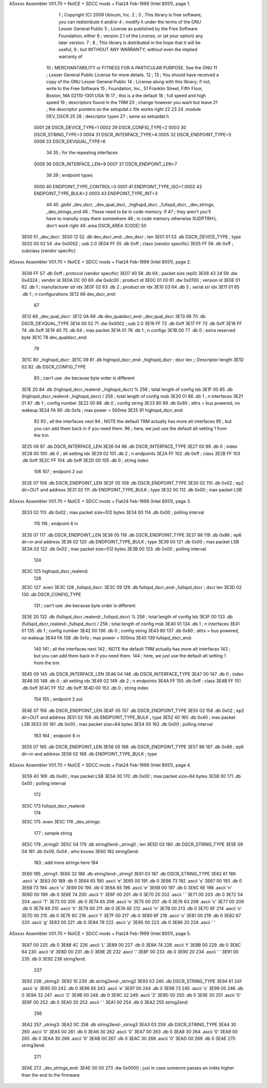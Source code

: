 ASxxxx Assembler V01.70 + NoICE + SDCC mods + Flat24 Feb-1999  (Intel 8051), page 1.



                              1 ; Copyright (C) 2009 Ubixum, Inc. 
                              2 ;
                              3 ; This library is free software; you can redistribute it and/or
                              4 ; modify it under the terms of the GNU Lesser General Public
                              5 ; License as published by the Free Software Foundation; either
                              6 ; version 2.1 of the License, or (at your option) any later version.
                              7 ; 
                              8 ; This library is distributed in the hope that it will be useful,
                              9 ; but WITHOUT ANY WARRANTY; without even the implied warranty of
                             10 ; MERCHANTABILITY or FITNESS FOR A PARTICULAR PURPOSE.  See the GNU
                             11 ; Lesser General Public License for more details.
                             12 ; 
                             13 ; You should have received a copy of the GNU Lesser General Public
                             14 ; License along with this library; if not, write to the Free Software
                             15 ; Foundation, Inc., 51 Franklin Street, Fifth Floor, Boston, MA  02110-1301  USA
                             16 
                             17 ; this is a the default 
                             18 ; full speed and high speed 
                             19 ; descriptors found in the TRM
                             20 ; change however you want but leave 
                             21 ; the descriptor pointers so the setupdat.c file works right
                             22  
                             23 
                             24 .module DEV_DSCR 
                             25 
                             26 ; descriptor types
                             27 ; same as setupdat.h
                    0001     28 DSCR_DEVICE_TYPE=1
                    0002     29 DSCR_CONFIG_TYPE=2
                    0003     30 DSCR_STRING_TYPE=3
                    0004     31 DSCR_INTERFACE_TYPE=4
                    0005     32 DSCR_ENDPOINT_TYPE=5
                    0006     33 DSCR_DEVQUAL_TYPE=6
                             34 
                             35 ; for the repeating interfaces
                    0009     36 DSCR_INTERFACE_LEN=9
                    0007     37 DSCR_ENDPOINT_LEN=7
                             38 
                             39 ; endpoint types
                    0000     40 ENDPOINT_TYPE_CONTROL=0
                    0001     41 ENDPOINT_TYPE_ISO=1
                    0002     42 ENDPOINT_TYPE_BULK=2
                    0003     43 ENDPOINT_TYPE_INT=3
                             44 
                             45     .globl	_dev_dscr, _dev_qual_dscr, _highspd_dscr, _fullspd_dscr, _dev_strings, _dev_strings_end
                             46 ; These need to be in code memory.  If
                             47 ; they aren't you'll have to manully copy them somewhere
                             48 ; in code memory otherwise SUDPTRH:L don't work right
                             49     .area	DSCR_AREA	(CODE)
                             50 
   3E00                      51 _dev_dscr:
   3E00 12                   52 	.db	dev_dscr_end-_dev_dscr    ; len
   3E01 01                   53 	.db	DSCR_DEVICE_TYPE	  ; type
   3E02 00 02                54 	.dw	0x0002			  ; usb 2.0
   3E04 FF                   55 	.db	0xff  			  ; class (vendor specific)
   3E05 FF                   56 	.db	0xff			  ; subclass (vendor specific)
ASxxxx Assembler V01.70 + NoICE + SDCC mods + Flat24 Feb-1999  (Intel 8051), page 2.



   3E06 FF                   57 	.db	0xff			  ; protocol (vendor specific)
   3E07 40                   58 	.db	64			  ; packet size (ep0)
   3E08 43 24                59 	.dw	0x4324			  ; vendor id 
   3E0A DC 00                60 	.dw	0xdc00			  ; product id
   3E0C 01 00                61 	.dw	0x0100			  ; version id
   3E0E 01                   62 	.db	1		          ; manufacturer str idx
   3E0F 02                   63 	.db	2			  ; product str idx	
   3E10 03                   64 	.db	3		          ; serial str idx 
   3E11 01                   65 	.db	1                         ; n configurations
   3E12                      66 dev_dscr_end:
                             67 
   3E12                      68 _dev_qual_dscr:
   3E12 0A                   69 	.db	dev_qualdscr_end-_dev_qual_dscr
   3E13 06                   70 	.db	DSCR_DEVQUAL_TYPE
   3E14 00 02                71 	.dw	0x0002                              ; usb 2.0
   3E16 FF                   72 	.db	0xff
   3E17 FF                   73 	.db	0xff
   3E18 FF                   74 	.db	0xff
   3E19 40                   75 	.db	64                                  ; max packet
   3E1A 01                   76 	.db	1									; n configs
   3E1B 00                   77 	.db	0									; extra reserved byte
   3E1C                      78 dev_qualdscr_end:
                             79 
   3E1C                      80 _highspd_dscr:
   3E1C 09                   81 	.db	highspd_dscr_end-_highspd_dscr      ; dscr len			;; Descriptor length
   3E1D 02                   82 	.db	DSCR_CONFIG_TYPE
                             83     ; can't use .dw because byte order is different
   3E1E 20                   84 	.db	(highspd_dscr_realend-_highspd_dscr) % 256 ; total length of config lsb
   3E1F 00                   85 	.db	(highspd_dscr_realend-_highspd_dscr) / 256 ; total length of config msb
   3E20 01                   86 	.db	1								 ; n interfaces
   3E21 01                   87 	.db	1								 ; config number
   3E22 00                   88 	.db	0								 ; config string
   3E23 80                   89 	.db	0x80             ; attrs = bus powered, no wakeup
   3E24 FA                   90 	.db	0xfa             ; max power = 500ma
   3E25                      91 highspd_dscr_end:
                             92 
                             93 ; all the interfaces next 
                             94 ; NOTE the default TRM actually has more alt interfaces
                             95 ; but you can add them back in if you need them.
                             96 ; here, we just use the default alt setting 1 from the trm
   3E25 09                   97 	.db	DSCR_INTERFACE_LEN
   3E26 04                   98 	.db	DSCR_INTERFACE_TYPE
   3E27 00                   99 	.db	0				 ; index
   3E28 00                  100 	.db	0				 ; alt setting idx
   3E29 02                  101 	.db	2				 ; n endpoints	
   3E2A FF                  102 	.db	0xff		 ; class
   3E2B FF                  103 	.db	0xff
   3E2C FF                  104 	.db	0xff
   3E2D 00                  105 	.db	0	       ; string index	
                            106 
                            107 ; endpoint 2 out
   3E2E 07                  108 	.db	DSCR_ENDPOINT_LEN
   3E2F 05                  109 	.db	DSCR_ENDPOINT_TYPE
   3E30 02                  110 	.db	0x02				;  ep2 dir=OUT and address
   3E31 02                  111 	.db	ENDPOINT_TYPE_BULK	; type
   3E32 00                  112 	.db	0x00				; max packet LSB
ASxxxx Assembler V01.70 + NoICE + SDCC mods + Flat24 Feb-1999  (Intel 8051), page 3.



   3E33 02                  113 	.db	0x02				; max packet size=512 bytes
   3E34 00                  114 	.db	0x00				; polling interval
                            115 
                            116 ; endpoint 6 in
   3E35 07                  117 	.db	DSCR_ENDPOINT_LEN
   3E36 05                  118 	.db	DSCR_ENDPOINT_TYPE
   3E37 86                  119 	.db	0x86				;  ep6 dir=in and address
   3E38 02                  120 	.db	ENDPOINT_TYPE_BULK	; type
   3E39 00                  121 	.db	0x00				; max packet LSB
   3E3A 02                  122 	.db	0x02				; max packet size=512 bytes
   3E3B 00                  123 	.db	0x00				; polling interval
                            124 
   3E3C                     125 highspd_dscr_realend:
                            126 
   3E3C                     127     .even
   3E3C                     128 _fullspd_dscr:
   3E3C 09                  129 	.db	fullspd_dscr_end-_fullspd_dscr      ; dscr len
   3E3D 02                  130 	.db	DSCR_CONFIG_TYPE
                            131     ; can't use .dw because byte order is different
   3E3E 20                  132 	.db	(fullspd_dscr_realend-_fullspd_dscr) % 256 ; total length of config lsb
   3E3F 00                  133 	.db	(fullspd_dscr_realend-_fullspd_dscr) / 256 ; total length of config msb
   3E40 01                  134 	.db	1								 ; n interfaces
   3E41 01                  135 	.db	1								 ; config number
   3E42 00                  136 	.db	0								 ; config string
   3E43 80                  137 	.db	0x80                             ; attrs = bus powered, no wakeup
   3E44 FA                  138 	.db	0xfa                             ; max power = 500ma
   3E45                     139 fullspd_dscr_end:
                            140 
                            141 ; all the interfaces next 
                            142 ; NOTE the default TRM actually has more alt interfaces
                            143 ; but you can add them back in if you need them.
                            144 ; here, we just use the default alt setting 1 from the trm
   3E45 09                  145 	.db	DSCR_INTERFACE_LEN
   3E46 04                  146 	.db	DSCR_INTERFACE_TYPE
   3E47 00                  147 	.db	0				 ; index
   3E48 00                  148 	.db	0				 ; alt setting idx
   3E49 02                  149 	.db	2				 ; n endpoints	
   3E4A FF                  150 	.db	0xff			 ; class
   3E4B FF                  151 	.db	0xff
   3E4C FF                  152 	.db	0xff
   3E4D 00                  153 	.db	0	             ; string index	
                            154 
                            155 ; endpoint 2 out
   3E4E 07                  156 	.db	DSCR_ENDPOINT_LEN
   3E4F 05                  157 	.db	DSCR_ENDPOINT_TYPE
   3E50 02                  158 	.db	0x02				;  ep2 dir=OUT and address
   3E51 02                  159 	.db	ENDPOINT_TYPE_BULK	; type
   3E52 40                  160 	.db	0x40				; max packet LSB
   3E53 00                  161 	.db	0x00				; max packet size=64 bytes
   3E54 00                  162 	.db	0x00				; polling interval
                            163 
                            164 ; endpoint 6 in
   3E55 07                  165 	.db	DSCR_ENDPOINT_LEN
   3E56 05                  166 	.db	DSCR_ENDPOINT_TYPE
   3E57 86                  167 	.db	0x86				;  ep6 dir=in and address
   3E58 02                  168 	.db	ENDPOINT_TYPE_BULK	; type
ASxxxx Assembler V01.70 + NoICE + SDCC mods + Flat24 Feb-1999  (Intel 8051), page 4.



   3E59 40                  169 	.db	0x40				; max packet LSB
   3E5A 00                  170 	.db	0x00				; max packet size=64 bytes
   3E5B 00                  171 	.db	0x00				; polling interval
                            172 
   3E5C                     173 fullspd_dscr_realend:
                            174 
   3E5C                     175 .even
   3E5C                     176 _dev_strings:
                            177 ; sample string
   3E5C                     178 _string0:
   3E5C 04                  179 	.db	string0end-_string0 ; len
   3E5D 03                  180 	.db	DSCR_STRING_TYPE
   3E5E 09 04               181     .db 0x09, 0x04     ; who knows
   3E60                     182 string0end:
                            183 ; add more strings here
                            184 
   3E60                     185 _string1:
   3E60 32                  186     .db string1end-_string1
   3E61 03                  187     .db DSCR_STRING_TYPE
   3E62 61                  188     .ascii 'a'
   3E63 00                  189     .db 0
   3E64 65                  190     .ascii 'e'
   3E65 00                  191     .db 0
   3E66 73                  192     .ascii 's'
   3E67 00                  193     .db 0
   3E68 73                  194     .ascii 's'
   3E69 00                  195     .db 0
   3E6A 65                  196     .ascii 'e'
   3E6B 00                  197     .db 0
   3E6C 6E                  198     .ascii 'n'
   3E6D 00                  199     .db 0
   3E6E 74                  200     .ascii 't'
   3E6F 00                  201     .db 0
   3E70 20                  202     .ascii ' '
   3E71 00                  203     .db 0
   3E72 54                  204     .ascii 'T'
   3E73 00                  205     .db 0
   3E74 65                  206     .ascii 'e'
   3E75 00                  207     .db 0
   3E76 63                  208     .ascii 'c'
   3E77 00                  209     .db 0
   3E78 68                  210     .ascii 'h'
   3E79 00                  211     .db 0
   3E7A 6E                  212     .ascii 'n'
   3E7B 00                  213     .db 0
   3E7C 6F                  214     .ascii 'o'
   3E7D 00                  215     .db 0
   3E7E 6C                  216     .ascii 'l'
   3E7F 00                  217     .db 0
   3E80 6F                  218     .ascii 'o'
   3E81 00                  219     .db 0
   3E82 67                  220     .ascii 'g'
   3E83 00                  221     .db 0
   3E84 79                  222     .ascii 'y'
   3E85 00                  223     .db 0
   3E86 20                  224     .ascii ' '
ASxxxx Assembler V01.70 + NoICE + SDCC mods + Flat24 Feb-1999  (Intel 8051), page 5.



   3E87 00                  225     .db 0
   3E88 4C                  226     .ascii 'L'
   3E89 00                  227     .db 0
   3E8A 74                  228     .ascii 't'
   3E8B 00                  229     .db 0
   3E8C 64                  230     .ascii 'd'
   3E8D 00                  231     .db 0
   3E8E 2E                  232     .ascii '.'
   3E8F 00                  233     .db 0
   3E90 20                  234     .ascii ' '
   3E91 00                  235     .db 0
   3E92                     236 string1end:
                            237 
   3E92                     238 _string2:
   3E92 10                  239     .db string2end-_string2
   3E93 03                  240     .db DSCR_STRING_TYPE
   3E94 61                  241     .ascii 'a'
   3E95 00                  242     .db 0
   3E96 65                  243     .ascii 'e'
   3E97 00                  244     .db 0
   3E98 73                  245     .ascii 's'
   3E99 00                  246     .db 0
   3E9A 32                  247     .ascii '2'
   3E9B 00                  248     .db 0
   3E9C 32                  249     .ascii '2'
   3E9D 00                  250     .db 0
   3E9E 30                  251     .ascii '0'
   3E9F 00                  252     .db 0
   3EA0 20                  253     .ascii ' '
   3EA1 00                  254     .db 0
   3EA2                     255 string2end:
                            256 
   3EA2                     257 _string3:
   3EA2 0C                  258     .db string3end-_string3
   3EA3 03                  259     .db DSCR_STRING_TYPE
   3EA4 30                  260     .ascii '0'
   3EA5 00                  261     .db 0
   3EA6 30                  262     .ascii '0'
   3EA7 00                  263     .db 0
   3EA8 30                  264     .ascii '0'
   3EA9 00                  265     .db 0
   3EAA 30                  266     .ascii '0'
   3EAB 00                  267     .db 0
   3EAC 30                  268     .ascii '0'
   3EAD 00                  269     .db 0
   3EAE                     270 string3end:
                            271     
   3EAE                     272 _dev_strings_end:
   3EAE 00 00               273     .dw 0x0000   ; just in case someone passes an index higher than the end to the firmware
